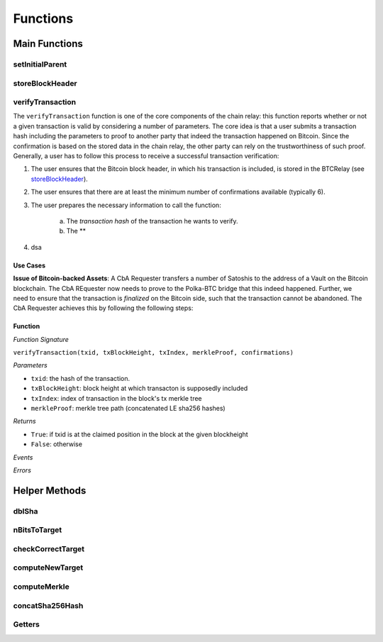 
Functions
=========



Main Functions
--------------

setInitialParent
~~~~~~~~~~~~~~~~


storeBlockHeader
~~~~~~~~~~~~~~~~


verifyTransaction
~~~~~~~~~~~~~~~~~

The ``verifyTransaction`` function is one of the core components of the chain relay:
this function reports whether or not a given transaction is valid by considering a number of parameters.
The core idea is that a user submits a transaction hash including the parameters to proof to another party that indeed the transaction happened on Bitcoin.
Since the confirmation is based on the stored data in the chain relay, the other party can rely on the trustworthiness of such proof.
Generally, a user has to follow this process to receive a successful transaction verification:


1. The user ensures that the Bitcoin block header, in which his transaction is included, is stored in the BTCRelay (see `storeBlockHeader`_).
2. The user ensures that there are at least the minimum number of confirmations available (typically 6).
3. The user prepares the necessary information to call the function:

    a. The *transaction hash* of the transaction he wants to verify.
    b. The **

4. dsa


Use Cases
^^^^^^^^^
**Issue of Bitcoin-backed Assets**: A CbA Requester transfers a number of Satoshis to the address of a Vault on the Bitcoin blockchain.
The CbA REquester now needs to prove to the Polka-BTC bridge that this indeed happened.
Further, we need to ensure that the transaction is *finalized* on the Bitcoin side, such that the transaction cannot be abandoned.
The CbA Requester achieves this by following the following steps:



Function
^^^^^^^^
*Function Signature*

``verifyTransaction(txid, txBlockHeight, txIndex, merkleProof, confirmations)``

*Parameters*

* ``txid``: the hash of the transaction.
* ``txBlockHeight``: block height at which transacton is supposedly included
* ``txIndex``: index of transaction in the block's tx merkle tree
* ``merkleProof``: merkle tree path (concatenated LE sha256 hashes)

*Returns*

* ``True``: if txid is at the claimed position in the block at the given blockheight
* ``False``: otherwise

*Events*

*Errors*

Helper Methods
--------------

dblSha
~~~~~~

nBitsToTarget
~~~~~~~~~~~~~

checkCorrectTarget
~~~~~~~~~~~~~~~~~~


computeNewTarget
~~~~~~~~~~~~~~~~

computeMerkle
~~~~~~~~~~~~~

concatSha256Hash
~~~~~~~~~~~~~~~~

Getters
~~~~~~~